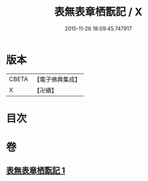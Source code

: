 #+TITLE: 表無表章栖翫記 / X
#+DATE: 2015-11-26 18:09:45.747917
* 版本
 |     CBETA|【電子佛典集成】|
 |         X|【卍續】    |

* 目次
* 卷
** [[file:KR6n0141_001.txt][表無表章栖翫記 1]]
